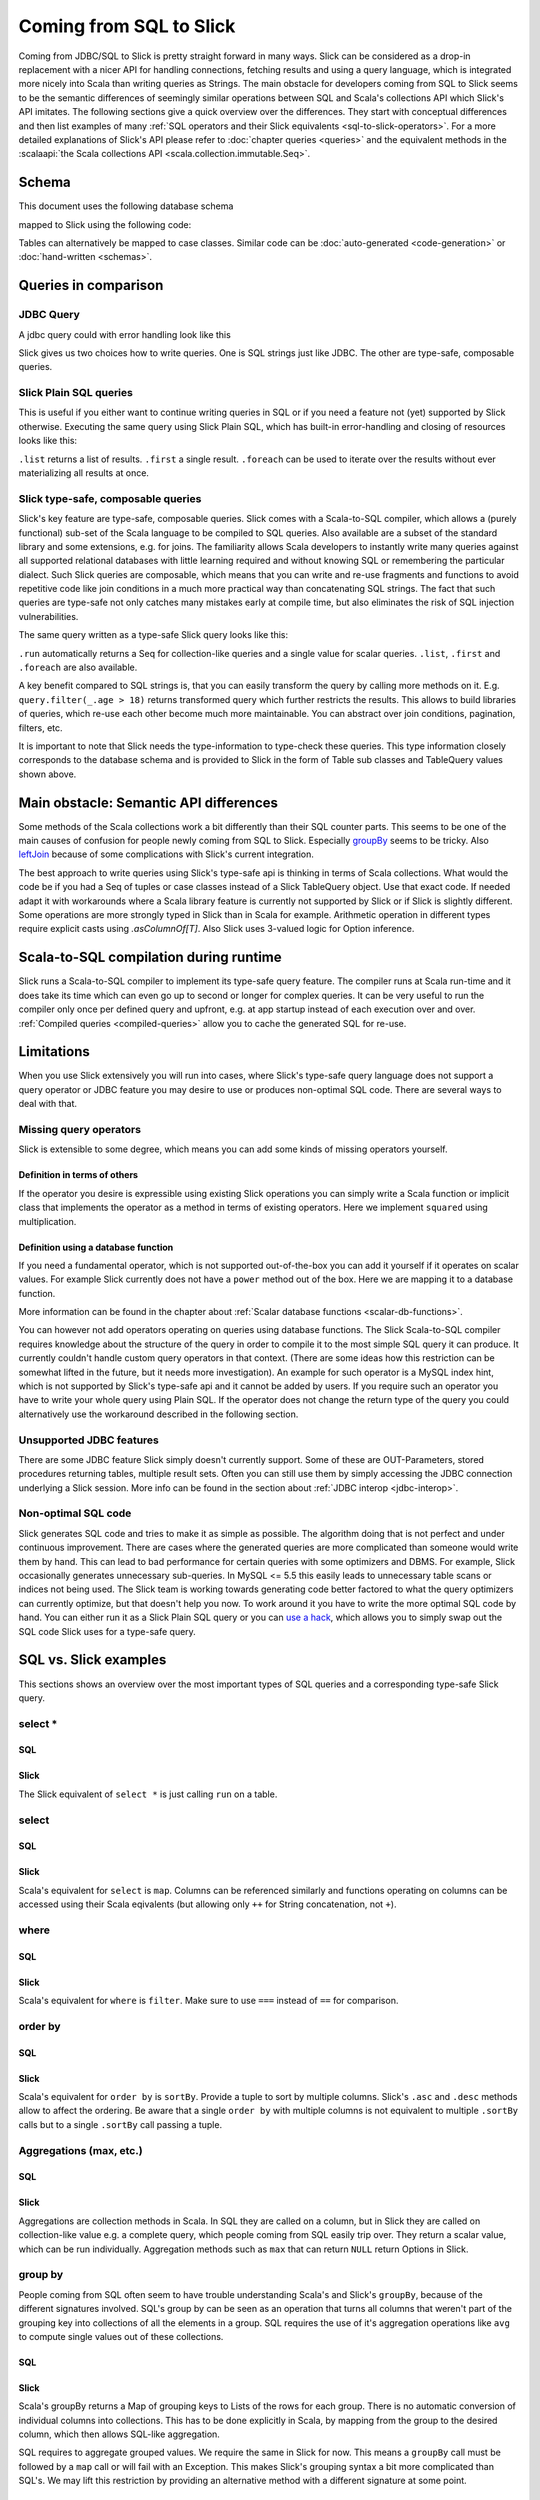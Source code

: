 Coming from SQL to Slick
=========================

Coming from JDBC/SQL to Slick is pretty straight forward in many ways. Slick can be considered as a drop-in replacement with a nicer API for handling connections, fetching results and using a query language, which is integrated more nicely into Scala than writing queries as Strings. The main obstacle for developers coming from SQL to Slick seems to be the semantic differences of seemingly similar operations between SQL and Scala's collections API which Slick's API imitates. The following sections give a quick overview over the differences. They start with conceptual differences and then list examples of many :ref:`SQL operators and their Slick equivalents <sql-to-slick-operators>`. For a more detailed explanations of Slick's API please refer to :doc:`chapter queries <queries>` and the equivalent methods in the :scalaapi:`the Scala collections API <scala.collection.immutable.Seq>`.

Schema
--------------------------------

This document uses the following database schema

.. image:: images/from-sql-to-slick.person-address.png
			:align: center


mapped to Slick using the following code:

.. includecode:: code/SqlToSlick.scala#tableClasses

Tables can alternatively be mapped to case classes. Similar code can be :doc:`auto-generated <code-generation>` or :doc:`hand-written <schemas>`.

Queries in comparison
--------------------------------

JDBC Query
___________

A jdbc query could with error handling look like this

.. includecode:: code/SqlToSlick.scala#jdbc

Slick gives us two choices how to write queries. One is SQL strings just like JDBC. The other are type-safe, composable queries.

Slick Plain SQL queries
_________________________

This is useful if you either want to continue writing queries in SQL or if you need a feature not (yet) supported by Slick otherwise. Executing the same query using Slick Plain SQL, which has built-in error-handling and closing of resources looks like this:

.. includecode:: code/SqlToSlick.scala#SlickPlainSQL

``.list`` returns a list of results. ``.first`` a single result. ``.foreach`` can be used to iterate over the results without ever materializing all results at once.


Slick type-safe, composable queries
________________________________________

Slick's key feature are type-safe, composable queries. Slick comes with a Scala-to-SQL compiler, which allows a (purely functional) sub-set of the Scala language to be compiled to SQL queries. Also available are a subset of the standard library and some extensions, e.g. for joins. The familiarity allows Scala developers to instantly write many queries against all supported relational databases with little learning required and without knowing SQL or remembering the particular dialect. Such Slick queries are composable, which means that you can write and re-use fragments and functions to avoid repetitive code like join conditions in a much more practical way than concatenating SQL strings. The fact that such queries are type-safe not only catches many mistakes early at compile time, but also eliminates the risk of SQL injection vulnerabilities.

The same query written as a type-safe Slick query looks like this:

.. includecode:: code/SqlToSlick.scala#SlickTypesafeQuery

``.run`` automatically returns a Seq for collection-like queries and a single value for scalar queries. ``.list``, ``.first`` and ``.foreach`` are also available.

A key benefit compared to SQL strings is, that you can easily transform the query by calling more methods on it. E.g. ``query.filter(_.age > 18)`` returns transformed query which further restricts the results. This allows to build libraries of queries, which re-use each other become much more maintainable. You can abstract over join conditions, pagination, filters, etc.

.. Add a link to more info on this

It is important to note that Slick needs the type-information to type-check these queries. This type information closely corresponds to the database schema and is provided to Slick in the form of Table sub classes and TableQuery values shown above.

Main obstacle: Semantic API differences
---------------------------------------------------------

Some methods of the Scala collections work a bit differently than their SQL counter parts. This seems to be one of the main causes of confusion for people newly coming from SQL to Slick. Especially `groupBy`_ seems to be tricky. Also `leftJoin`_ because of some complications with Slick's current integration.

The best approach to write queries using Slick's type-safe api is thinking in terms of Scala collections. What would the code be if you had a Seq of tuples or case classes instead of a Slick TableQuery object. Use that exact code. If needed adapt it with workarounds where a Scala library feature is currently not supported by Slick or if Slick is slightly different. Some operations are more strongly typed in Slick than in Scala for example. Arithmetic operation in different types require explicit casts using `.asColumnOf[T]`. Also Slick uses 3-valued logic for Option inference.

Scala-to-SQL compilation during runtime
---------------------------------------------------------

Slick runs a Scala-to-SQL compiler to implement its type-safe query feature. The compiler runs at Scala run-time and it does take its time which can even go up to second or longer for complex queries. It can be very useful to run the compiler only once per defined query and upfront, e.g. at app startup instead of each execution over and over. :ref:`Compiled queries <compiled-queries>` allow you to cache the generated SQL for re-use.

Limitations
---------------------------------------------------------

When you use Slick extensively you will run into cases, where Slick's type-safe query language does not support a query operator or JDBC feature you may desire to use or produces non-optimal SQL code. There are several ways to deal with that.

Missing query operators
________________________________________________________

Slick is extensible to some degree, which means you can add some kinds of missing operators yourself. 

Definition in terms of others
^^^^^^^^^^^^^^^^^^^^^^^^^^^^^

If the operator you desire is expressible using existing Slick operations you can simply write a Scala function or implicit class that implements the operator as a method in terms of existing operators. Here we implement ``squared`` using multiplication.

.. includecode:: code/SqlToSlick.scala#slickFunction

Definition using a database function
^^^^^^^^^^^^^^^^^^^^^^^^^^^^^^^^^^^^

If you need a fundamental operator, which is not supported out-of-the-box you can add it yourself if it operates on scalar values. For example Slick currently does not have a ``power`` method out of the box. Here we are mapping it to a database function.

.. includecode:: code/SqlToSlick.scala#dbFunction

More information can be found in the chapter about :ref:`Scalar database functions <scalar-db-functions>`.

You can however not add operators operating on queries using database functions. The Slick Scala-to-SQL compiler requires knowledge about the structure of the query in order to compile it to the most simple SQL query it can produce. It currently couldn't handle custom query operators in that context. (There are some ideas how this restriction can be somewhat lifted in the future, but it needs more investigation). An example for such operator is a MySQL index hint, which is not supported by Slick's type-safe api and it cannot be added by users. If you require such an operator you have to write your whole query using Plain SQL. If the operator does not change the return type of the query you could alternatively use the workaround described in the following section.

Unsupported JDBC features
________________________________________________________

There are some JDBC feature Slick simply doesn't currently support. Some of these are OUT-Parameters, stored procedures returning tables, multiple result sets. Often you can still use them by simply accessing the JDBC connection underlying a Slick session. More info can be found in the section about :ref:`JDBC interop <jdbc-interop>`. 

Non-optimal SQL code
________________________________________________________

Slick generates SQL code and tries to make it as simple as possible. The algorithm doing that is not perfect and under continuous improvement. There are cases where the generated queries are more complicated than someone would write them by hand. This can lead to bad performance for certain queries with some optimizers and DBMS. For example, Slick occasionally generates unnecessary sub-queries. In MySQL <= 5.5 this easily leads to unnecessary table scans or indices not being used. The Slick team is working towards generating code better factored to what the query optimizers can currently optimize, but that doesn't help you now. To work around it you have to write the more optimal SQL code by hand. You can either run it as a Slick Plain SQL query or you can `use a hack <https://gist.github.com/cvogt/d9049c63fc395654c4b4>`_, which allows you to simply swap out the SQL code Slick uses for a type-safe query.

.. includecode:: code/SqlToSlick.scala#overrideSql

.. _sql-to-slick-operators:

SQL vs. Slick examples
--------------------------------

This sections shows an overview over the most important types of SQL queries and a corresponding type-safe Slick query.

.. index:: select, map, projection, *

select *
____________


SQL
^^^

.. includecode:: code/SqlToSlick.scala#sqlQueryProjection*

Slick
^^^^^^
The Slick equivalent of ``select *`` is just calling ``run`` on a table.

.. includecode:: code/SqlToSlick.scala#slickQueryProjection*

.. index:: select, map, projection

select
____________


SQL
^^^

.. includecode:: code/SqlToSlick.scala#sqlQueryProjection

Slick
^^^^^^
Scala's equivalent for ``select`` is ``map``. Columns can be referenced similarly and functions operating on columns can be accessed using their Scala eqivalents (but allowing only ``++`` for String concatenation, not ``+``).

.. includecode:: code/SqlToSlick.scala#slickQueryProjection

.. index:: where, filter, or, and, &&, ||, ==

where
____________


SQL
^^^

.. includecode:: code/SqlToSlick.scala#sqlQueryFilter

Slick
^^^^^^
Scala's equivalent for ``where`` is ``filter``. Make sure to use ``===`` instead of ``==`` for comparison.

.. includecode:: code/SqlToSlick.scala#slickQueryFilter

.. index:: sort, order by, sortBy

order by
____________

SQL
^^^

.. includecode:: code/SqlToSlick.scala#sqlQueryOrderBy

Slick
^^^^^^
Scala's equivalent for ``order by`` is ``sortBy``. Provide a tuple to sort by multiple columns. Slick's ``.asc`` and ``.desc`` methods allow to affect the ordering. Be aware that a single ``order by`` with multiple columns is not equivalent to multiple ``.sortBy`` calls but to a single ``.sortBy`` call passing a tuple.

.. includecode:: code/SqlToSlick.scala#slickQueryOrderBy

.. index:: groupBy, group by, max, min, avg, sum, count, length, size

Aggregations (max, etc.)
_________________________


SQL
^^^

.. includecode:: code/SqlToSlick.scala#sqlQueryAggregate

Slick
^^^^^^
Aggregations are collection methods in Scala. In SQL they are called on a column, but in Slick they are called on collection-like value e.g. a complete query, which people coming from SQL easily trip over. They return a scalar value, which can be run individually. Aggregation methods such as ``max`` that can return ``NULL`` return Options in Slick.

.. includecode:: code/SqlToSlick.scala#slickQueryAggregate


.. index:: groupBy, group by, max, min, avg, sum, count, length, size

.. _groupBy:

group by
____________

People coming from SQL often seem to have trouble understanding Scala's and Slick's ``groupBy``, because of the different signatures involved. SQL's group by can be seen as an operation that turns all columns that weren't part of the grouping key into collections of all the elements in a group. SQL requires the use of it's aggregation operations like ``avg`` to compute single values out of these collections.

SQL
^^^

.. includecode:: code/SqlToSlick.scala#sqlQueryGroupBy



Slick
^^^^^^
Scala's groupBy returns a Map of grouping keys to Lists of the rows for each group. There is no automatic conversion of individual columns into collections. This has to be done explicitly in Scala, by mapping from the group to the desired column, which then allows SQL-like aggregation.

.. includecode:: code/SqlToSlick.scala#slickQueryGroupBy

SQL requires to aggregate grouped values. We require the same in Slick for now. This means a ``groupBy`` call must be followed by a ``map`` call or will fail with an Exception. This makes Slick's grouping syntax a bit more complicated than SQL's. We may lift this restriction by providing an alternative method with a different signature at some point.

.. index:: having

having
____________


SQL
^^^

.. includecode:: code/SqlToSlick.scala#sqlQueryHaving

Slick
^^^^^^
Slick does not have different methods for ``where`` and ``having``. For achieving semantics equivalent to ``having``, just use ``filter`` after ``groupBy`` and the following ``map``.

.. includecode:: code/SqlToSlick.scala#slickQueryHaving

.. index:: join, implicit join, flatMap

Implicit join
______________


SQL
^^^

.. includecode:: code/SqlToSlick.scala#sqlQueryImplicitJoin

Slick
^^^^^^
Slick generates SQL using implicit joins for ``flatMap`` and ``map`` or the corresponding for-expression syntax.

.. includecode:: code/SqlToSlick.scala#slickQueryImplicitJoin

.. index:: explicit join

Explicit join
________________


SQL
^^^

.. includecode:: code/SqlToSlick.scala#sqlQueryExplicitJoin

Slick
^^^^^^
Slick offers a small DSL for explicit joins.

.. includecode:: code/SqlToSlick.scala#slickQueryExplicitJoin

.. index:: outer join, left join, leftJoin, rightJoin, right join

.. _leftJoin:

left/right/outer join
_______________________


SQL
^^^

.. includecode:: code/SqlToSlick.scala#sqlQueryLeftJoin

Slick
^^^^^^
Outer joins are done using Slick's explicit join DSL. Be aware that in case of an outer join SQL changes the type of outer joined, non-nullable columns into nullable columns. Slick isn't aware of this, which is a known limitation at the moment. When Slick encounters a null for an originally non-nullable column when fetching outer join results, a ``Read NULL value for column`` SlickException is thrown. In order to avoid this, you need to tell Slick explicitly using the ``.?`` which columns can now be nullable, which are all originally non-nullable columns that were outer-joined. Slick currently supports ``.?`` only for individual columns, not tuples or rows. The Slick code generator generates ``.?`` methods for complete rows of the handled tables, which eases the situation a bit.

.. includecode:: code/SqlToSlick.scala#slickQueryLeftJoin

.. index:: subquery, nested query

Subquery
____________


SQL
^^^

.. includecode:: code/SqlToSlick.scala#sqlQueryCollectionSubQuery

Slick
^^^^^^
Slick queries are composable. Subqueries can be simply composed, where the types work out, just like any other Scala code.

.. includecode:: code/SqlToSlick.scala#slickQueryCollectionSubQuery

The method ``.in`` expects a sub query. For an in-memory Scala collection, the method ``.inSeq`` can be used instead.

.. index:: subquery, function, database function, random

Scalar value subquery / custom function
____________________________________________________________



SQL
^^^

.. includecode:: code/SqlToSlick.scala#sqlQuerySemiRandomChoose

Slick
^^^^^^
This code shows a subquery computing a single value in combination with a :doc:`user defined database function <userdefined>`, which is not supported by Slick out of the box.

.. includecode:: code/SqlToSlick.scala#slickQuerySemiRandomChoose


.. index:: insert, create


insert
____________________________________________________________



SQL
^^^

.. includecode:: code/SqlToSlick.scala#sqlQueryInsert

Slick
^^^^^^
Inserts can be a bit surprising at first, when coming from SQL, because unlike SQL, Slick re-uses the same syntax that is used for querying to select which columns should be inserted into. So basically, you first write a query and instead of running it you call ``.insert`` on it, passing in the values to be inserted. ``insertAll`` allows insertion of a Seq of rows at once. Columns that are auto incremented are automatically ignored, so inserting into them has no effect. Using ``.forceInsert`` allows actual insertion into auto incremented columns.

.. includecode:: code/SqlToSlick.scala#slickQueryInsert



.. index:: update, modify

update
____________________________________________________________


SQL
^^^

.. includecode:: code/SqlToSlick.scala#sqlQueryUpdate

Slick
^^^^^^
Just like inserts, updates are based on queries that select and filter what should be updated and instead of running the query and fetching the data ``.update`` is used to replace it.

.. includecode:: code/SqlToSlick.scala#slickQueryUpdate



.. index:: delete, remove

delete
____________________________________________________________


SQL
^^^

.. includecode:: code/SqlToSlick.scala#sqlQueryDelete

Slick
^^^^^^
Just like inserts, deletes are based on queries that filter what should be deleted. Instead of running the query ``.delete`` is used to delete the rows.

.. includecode:: code/SqlToSlick.scala#slickQueryDelete
